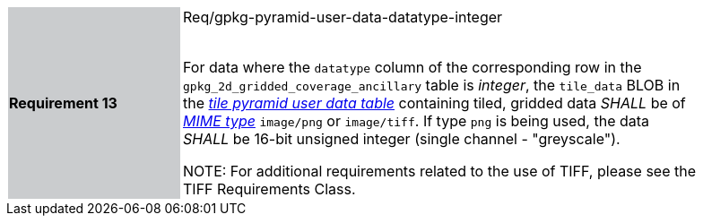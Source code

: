 [width="90%",cols="2,6"]
|===
|*Requirement 13* {set:cellbgcolor:#CACCCE}| Req/gpkg-pyramid-user-data-datatype-integer +
 +

For data where the `datatype` column of the corresponding row in the `gpkg_2d_gridded_coverage_ancillary` table is _integer_, the `tile_data` BLOB in the http://www.geopackage.org/spec/#tiles_user_tables[_tile pyramid user data table_] containing tiled, gridded data _SHALL_ be of http://www.ietf.org/rfc/rfc2046.txt[_MIME type_] `image/png` or `image/tiff`. If type `png` is being used, the data _SHALL_ be 16-bit unsigned integer (single channel - "greyscale"). 

NOTE: For additional requirements related to the use of TIFF, please see the TIFF Requirements Class.
{set:cellbgcolor:#FFFFFF}
|===
